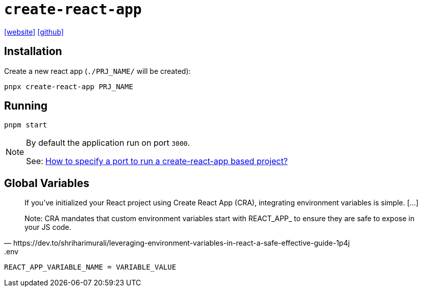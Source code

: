 = `create-react-app`
:url-website: https://create-react-app.dev/
:url-github: https://github.com/facebook/create-react-app

{url-website}[[website\]]
{url-github}[[github\]]

== Installation

Create a new react app (`./PRJ_NAME/` will be created):

[,bash]
----
pnpx create-react-app PRJ_NAME
----

== Running

[,bash]
----
pnpm start
----

[NOTE]
====
By default the application run on port `3000`.

See: https://stackoverflow.com/questions/40714583/how-to-specify-a-port-to-run-a-create-react-app-based-project[How to specify a port to run a create-react-app based project?]
====

== Global Variables

[,https://dev.to/shriharimurali/leveraging-environment-variables-in-react-a-safe-effective-guide-1p4j]
____
If you've initialized your React project using Create React App (CRA), integrating environment variables is simple. [...]

Note: CRA mandates that custom environment variables start with REACT_APP_ to ensure they are safe to expose in your JS code.
____

[,bash,title=".env"]
----
REACT_APP_VARIABLE_NAME = VARIABLE_VALUE
----